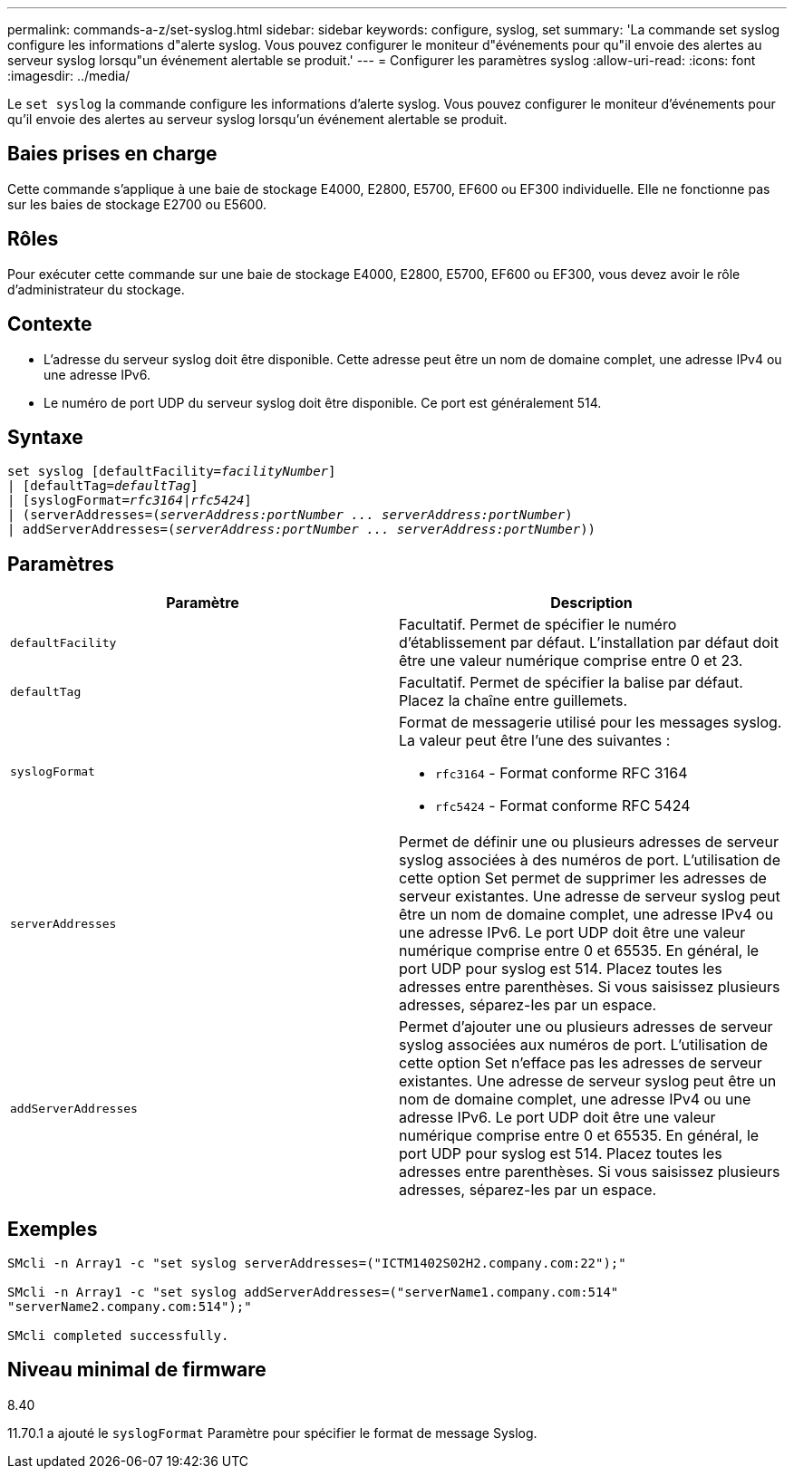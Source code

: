 ---
permalink: commands-a-z/set-syslog.html 
sidebar: sidebar 
keywords: configure, syslog, set 
summary: 'La commande set syslog configure les informations d"alerte syslog. Vous pouvez configurer le moniteur d"événements pour qu"il envoie des alertes au serveur syslog lorsqu"un événement alertable se produit.' 
---
= Configurer les paramètres syslog
:allow-uri-read: 
:icons: font
:imagesdir: ../media/


[role="lead"]
Le `set syslog` la commande configure les informations d'alerte syslog. Vous pouvez configurer le moniteur d'événements pour qu'il envoie des alertes au serveur syslog lorsqu'un événement alertable se produit.



== Baies prises en charge

Cette commande s'applique à une baie de stockage E4000, E2800, E5700, EF600 ou EF300 individuelle. Elle ne fonctionne pas sur les baies de stockage E2700 ou E5600.



== Rôles

Pour exécuter cette commande sur une baie de stockage E4000, E2800, E5700, EF600 ou EF300, vous devez avoir le rôle d'administrateur du stockage.



== Contexte

* L'adresse du serveur syslog doit être disponible. Cette adresse peut être un nom de domaine complet, une adresse IPv4 ou une adresse IPv6.
* Le numéro de port UDP du serveur syslog doit être disponible. Ce port est généralement 514.




== Syntaxe

[source, cli, subs="+macros"]
----
set syslog [defaultFacility=pass:quotes[_facilityNumber_]]
| [defaultTag=pass:quotes[_defaultTag_]]
| [syslogFormat=pass:quotes[_rfc3164_|_rfc5424_]]
| (serverAddresses=pass:quotes[(_serverAddress:portNumber ... serverAddress:portNumber_)]
| addServerAddresses=pass:quotes[(_serverAddress:portNumber ... serverAddress:portNumber_))]
----


== Paramètres

[cols="2*"]
|===
| Paramètre | Description 


 a| 
`defaultFacility`
 a| 
Facultatif. Permet de spécifier le numéro d'établissement par défaut. L'installation par défaut doit être une valeur numérique comprise entre 0 et 23.



 a| 
`defaultTag`
 a| 
Facultatif. Permet de spécifier la balise par défaut. Placez la chaîne entre guillemets.



 a| 
`syslogFormat`
 a| 
Format de messagerie utilisé pour les messages syslog. La valeur peut être l'une des suivantes :

* `rfc3164` - Format conforme RFC 3164
* `rfc5424` - Format conforme RFC 5424




 a| 
`serverAddresses`
 a| 
Permet de définir une ou plusieurs adresses de serveur syslog associées à des numéros de port. L'utilisation de cette option Set permet de supprimer les adresses de serveur existantes. Une adresse de serveur syslog peut être un nom de domaine complet, une adresse IPv4 ou une adresse IPv6. Le port UDP doit être une valeur numérique comprise entre 0 et 65535. En général, le port UDP pour syslog est 514. Placez toutes les adresses entre parenthèses. Si vous saisissez plusieurs adresses, séparez-les par un espace.



 a| 
`addServerAddresses`
 a| 
Permet d'ajouter une ou plusieurs adresses de serveur syslog associées aux numéros de port. L'utilisation de cette option Set n'efface pas les adresses de serveur existantes. Une adresse de serveur syslog peut être un nom de domaine complet, une adresse IPv4 ou une adresse IPv6. Le port UDP doit être une valeur numérique comprise entre 0 et 65535. En général, le port UDP pour syslog est 514. Placez toutes les adresses entre parenthèses. Si vous saisissez plusieurs adresses, séparez-les par un espace.

|===


== Exemples

[listing]
----

SMcli -n Array1 -c "set syslog serverAddresses=("ICTM1402S02H2.company.com:22");"

SMcli -n Array1 -c "set syslog addServerAddresses=("serverName1.company.com:514"
"serverName2.company.com:514");"

SMcli completed successfully.
----


== Niveau minimal de firmware

8.40

11.70.1 a ajouté le `syslogFormat` Paramètre pour spécifier le format de message Syslog.
